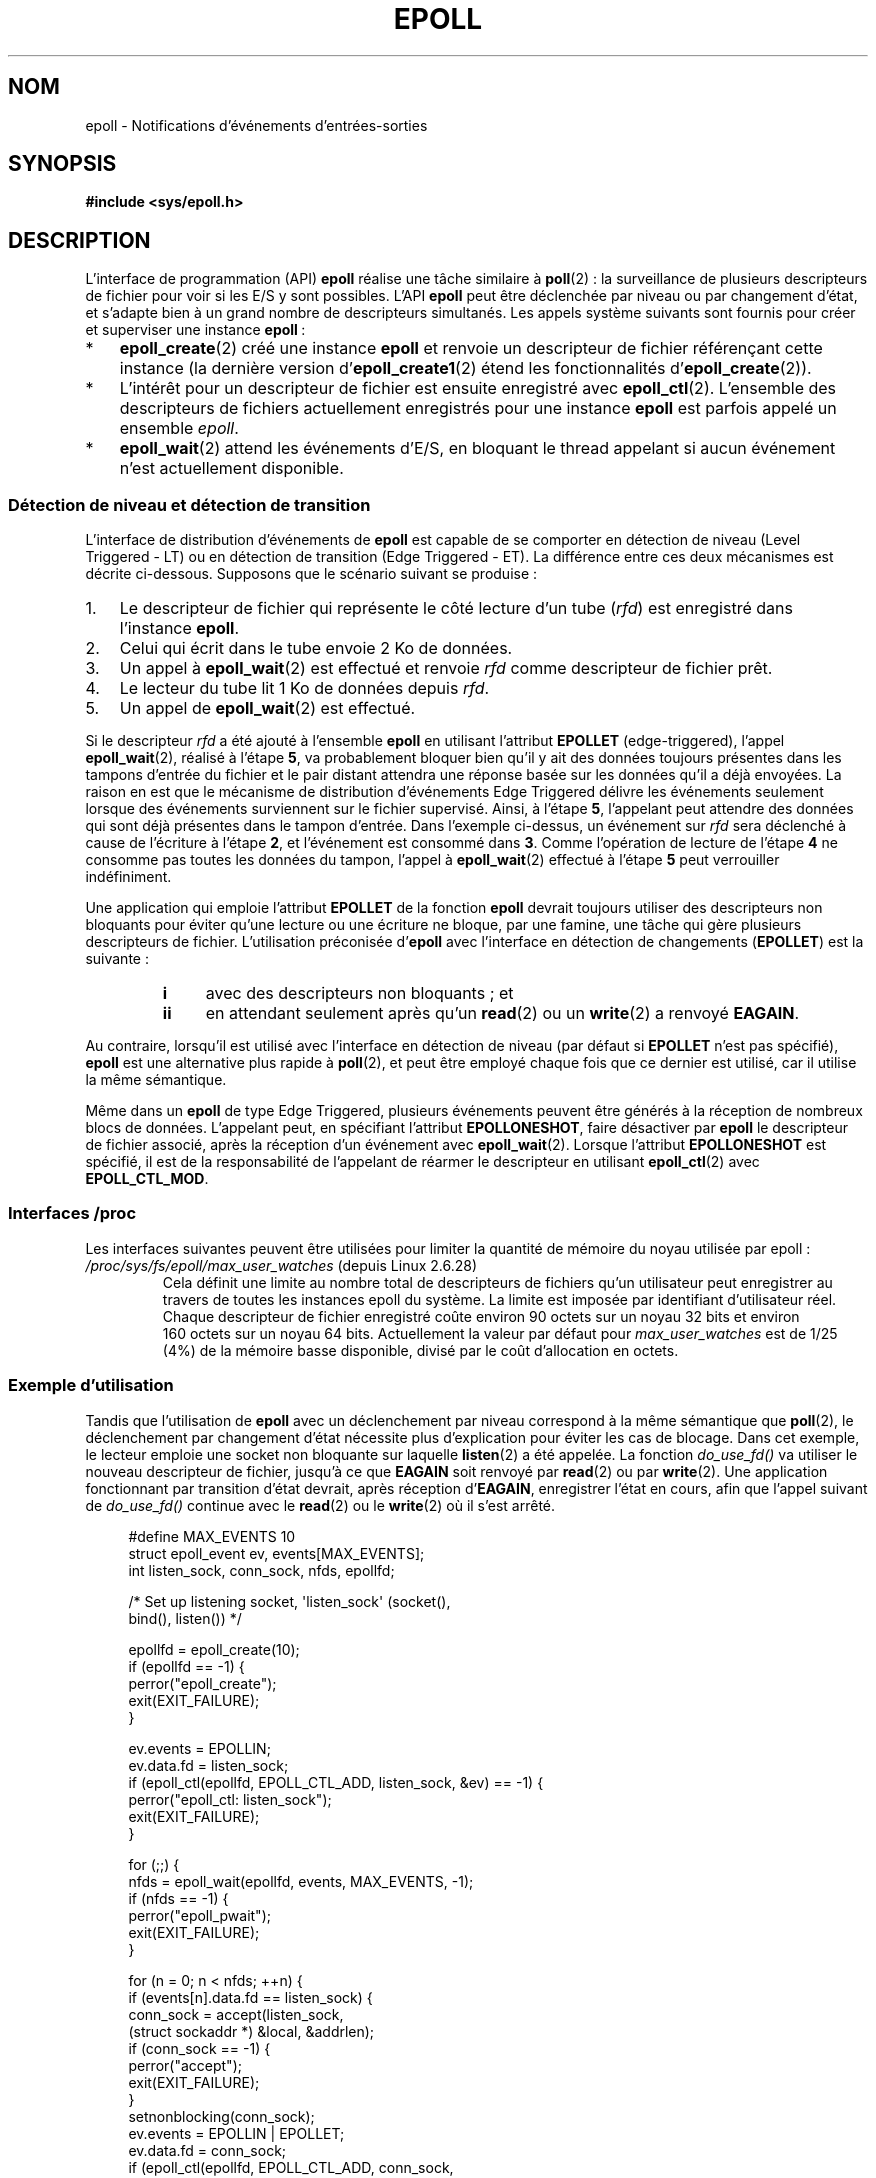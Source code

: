 .\"  Copyright (C) 2003  Davide Libenzi
.\"
.\" %%%LICENSE_START(GPLv2+_SW_3_PARA)
.\"  This program is free software; you can redistribute it and/or modify
.\"  it under the terms of the GNU General Public License as published by
.\"  the Free Software Foundation; either version 2 of the License, or
.\"  (at your option) any later version.
.\"
.\"  This program is distributed in the hope that it will be useful,
.\"  but WITHOUT ANY WARRANTY; without even the implied warranty of
.\"  MERCHANTABILITY or FITNESS FOR A PARTICULAR PURPOSE.  See the
.\"  GNU General Public License for more details.
.\"
.\" You should have received a copy of the GNU General Public
.\" License along with this manual; if not, see
.\" <http://www.gnu.org/licenses/>.
.\" %%%LICENSE_END
.\"
.\"  Davide Libenzi <davidel@xmailserver.org>
.\"
.\"*******************************************************************
.\"
.\" This file was generated with po4a. Translate the source file.
.\"
.\"*******************************************************************
.TH EPOLL 7 "17 avril 2012" Linux "Manuel du programmeur Linux"
.SH NOM
epoll \- Notifications d'événements d'entrées\-sorties
.SH SYNOPSIS
\fB#include <sys/epoll.h>\fP
.SH DESCRIPTION
L'interface de programmation (API) \fBepoll\fP réalise une tâche similaire à
\fBpoll\fP(2)\ : la surveillance de plusieurs descripteurs de fichier pour voir
si les E/S y sont possibles. L'API \fBepoll\fP peut être déclenchée par niveau
ou par changement d'état, et s'adapte bien à un grand nombre de descripteurs
simultanés. Les appels système suivants sont fournis pour créer et
superviser une instance \fBepoll\fP\ :
.IP * 3
\fBepoll_create\fP(2) créé une instance \fBepoll\fP et renvoie un descripteur de
fichier référençant cette instance (la dernière version
d'\fBepoll_create1\fP(2) étend les fonctionnalités d'\fBepoll_create\fP(2)).
.IP *
L'intérêt pour un descripteur de fichier est ensuite enregistré avec
\fBepoll_ctl\fP(2). L'ensemble des descripteurs de fichiers actuellement
enregistrés pour une instance \fBepoll\fP est parfois appelé un ensemble
\fIepoll\fP.
.IP *
\fBepoll_wait\fP(2) attend les événements d'E/S, en bloquant le thread appelant
si aucun événement n'est actuellement disponible.
.SS "Détection de niveau et détection de transition"
L'interface de distribution d'événements de \fBepoll\fP est capable de se
comporter en détection de niveau (Level Triggered \- LT) ou en détection de
transition (Edge Triggered \- ET). La différence entre ces deux mécanismes
est décrite ci\-dessous. Supposons que le scénario suivant se produise\ :
.IP 1. 3
Le descripteur de fichier qui représente le côté lecture d'un tube (\fIrfd\fP)
est enregistré dans l'instance \fBepoll\fP.
.IP 2.
Celui qui écrit dans le tube envoie 2\ Ko de données.
.IP 3.
Un appel à \fBepoll_wait\fP(2) est effectué et renvoie \fIrfd\fP comme descripteur
de fichier prêt.
.IP 4.
Le lecteur du tube lit 1\ Ko de données depuis \fIrfd\fP.
.IP 5.
Un appel de \fBepoll_wait\fP(2) est effectué.
.PP
Si le descripteur \fIrfd\fP a été ajouté à l'ensemble \fBepoll\fP en utilisant
l'attribut \fBEPOLLET\fP (edge\-triggered), l'appel \fBepoll_wait\fP(2), réalisé à
l'étape \fB5\fP, va probablement bloquer bien qu'il y ait des données toujours
présentes dans les tampons d'entrée du fichier et le pair distant attendra
une réponse basée sur les données qu'il a déjà envoyées. La raison en est
que le mécanisme de distribution d'événements Edge Triggered délivre les
événements seulement lorsque des événements surviennent sur le fichier
supervisé. Ainsi, à l'étape \fB5\fP, l'appelant peut attendre des données qui
sont déjà présentes dans le tampon d'entrée. Dans l'exemple ci\-dessus, un
événement sur \fIrfd\fP sera déclenché à cause de l'écriture à l'étape \fB2\fP, et
l'événement est consommé dans \fB3\fP. Comme l'opération de lecture de l'étape
\fB4\fP ne consomme pas toutes les données du tampon, l'appel à
\fBepoll_wait\fP(2) effectué à l'étape \fB5\fP peut verrouiller indéfiniment.

Une application qui emploie l'attribut \fBEPOLLET\fP de la fonction \fBepoll\fP
devrait toujours utiliser des descripteurs non bloquants pour éviter qu'une
lecture ou une écriture ne bloque, par une famine, une tâche qui gère
plusieurs descripteurs de fichier. L'utilisation préconisée d'\fBepoll\fP avec
l'interface en détection de changements (\fBEPOLLET\fP) est la suivante\ :
.RS
.TP  4
\fBi\fP
avec des descripteurs non bloquants\ ; et
.TP 
\fBii\fP
en attendant seulement après qu'un \fBread\fP(2) ou un \fBwrite\fP(2) a renvoyé
\fBEAGAIN\fP.
.RE
.PP
Au contraire, lorsqu'il est utilisé avec l'interface en détection de niveau
(par défaut si \fBEPOLLET\fP n'est pas spécifié), \fBepoll\fP est une alternative
plus rapide à \fBpoll\fP(2), et peut être employé chaque fois que ce dernier
est utilisé, car il utilise la même sémantique.

Même dans un \fBepoll\fP de type Edge Triggered, plusieurs événements peuvent
être générés à la réception de nombreux blocs de données. L'appelant peut,
en spécifiant l'attribut \fBEPOLLONESHOT\fP, faire désactiver par \fBepoll\fP le
descripteur de fichier associé, après la réception d'un événement avec
\fBepoll_wait\fP(2). Lorsque l'attribut \fBEPOLLONESHOT\fP est spécifié, il est de
la responsabilité de l'appelant de réarmer le descripteur en utilisant
\fBepoll_ctl\fP(2) avec \fBEPOLL_CTL_MOD\fP.
.SS "Interfaces /proc"
.\" Following was added in 2.6.28, but them removed in 2.6.29
.\" .TP
.\" .IR /proc/sys/fs/epoll/max_user_instances " (since Linux 2.6.28)"
.\" This specifies an upper limit on the number of epoll instances
.\" that can be created per real user ID.
Les interfaces suivantes peuvent être utilisées pour limiter la quantité de
mémoire du noyau utilisée par epoll\ :
.TP 
\fI/proc/sys/fs/epoll/max_user_watches\fP (depuis Linux\ 2.6.28)
.\" 2.6.29 (in 2.6.28, the default was 1/32 of lowmem)
Cela définit une limite au nombre total de descripteurs de fichiers qu'un
utilisateur peut enregistrer au travers de toutes les instances epoll du
système. La limite est imposée par identifiant d'utilisateur réel. Chaque
descripteur de fichier enregistré coûte environ 90\ octets sur un noyau
32\ bits et environ 160\ octets sur un noyau 64\ bits. Actuellement la valeur
par défaut pour \fImax_user_watches\fP est de 1/25 (4%) de la mémoire basse
disponible, divisé par le coût d'allocation en octets.
.SS "Exemple d'utilisation"
Tandis que l'utilisation de \fBepoll\fP avec un déclenchement par niveau
correspond à la même sémantique que \fBpoll\fP(2), le déclenchement par
changement d'état nécessite plus d'explication pour éviter les cas de
blocage. Dans cet exemple, le lecteur emploie une socket non bloquante sur
laquelle \fBlisten\fP(2) a été appelée. La fonction \fIdo_use_fd()\fP va utiliser
le nouveau descripteur de fichier, jusqu'à ce que \fBEAGAIN\fP soit renvoyé par
\fBread\fP(2) ou par \fBwrite\fP(2). Une application fonctionnant par transition
d'état devrait, après réception d'\fBEAGAIN\fP, enregistrer l'état en cours,
afin que l'appel suivant de \fIdo_use_fd()\fP continue avec le \fBread\fP(2) ou le
\fBwrite\fP(2) où il s'est arrêté.

.in +4n
.nf
#define MAX_EVENTS 10
struct epoll_event ev, events[MAX_EVENTS];
int listen_sock, conn_sock, nfds, epollfd;

/* Set up listening socket, \(aqlisten_sock\(aq (socket(),
   bind(), listen()) */

epollfd = epoll_create(10);
if (epollfd == \-1) {
    perror("epoll_create");
    exit(EXIT_FAILURE);
}

ev.events = EPOLLIN;
ev.data.fd = listen_sock;
if (epoll_ctl(epollfd, EPOLL_CTL_ADD, listen_sock, &ev) == \-1) {
    perror("epoll_ctl: listen_sock");
    exit(EXIT_FAILURE);
}

for (;;) {
    nfds = epoll_wait(epollfd, events, MAX_EVENTS, \-1);
    if (nfds == \-1) {
        perror("epoll_pwait");
        exit(EXIT_FAILURE);
    }

    for (n = 0; n < nfds; ++n) {
        if (events[n].data.fd == listen_sock) {
            conn_sock = accept(listen_sock,
                            (struct sockaddr *) &local, &addrlen);
            if (conn_sock == \-1) {
                perror("accept");
                exit(EXIT_FAILURE);
            }
            setnonblocking(conn_sock);
            ev.events = EPOLLIN | EPOLLET;
            ev.data.fd = conn_sock;
            if (epoll_ctl(epollfd, EPOLL_CTL_ADD, conn_sock,
                        &ev) == \-1) {
                perror("epoll_ctl: conn_sock");
                exit(EXIT_FAILURE);
            }
        } else {
            do_use_fd(events[n].data.fd);
        }
    }
}
.fi
.in

Lorsqu'on utilise une détection de changement d'états, pour des raisons de
performances, il est possible d'ajouter le descripteur de fichier dans
l'interface \fBepoll\fP (\fBEPOLL_CTL_ADD\fP) une fois, en spécifiant
(\fBEPOLLIN\fP|\fBEPOLLOUT\fP). Cela évite de basculer sans cesse entre \fBEPOLLIN\fP
et \fBEPOLLOUT\fP lors des appels \fBepoll_ctl\fP(2) avec \fBEPOLL_CTL_MOD\fP.
.SS Questions/Réponses
.TP  4
\fBQ0\fP
Quelle est la clé utilisée pour distinguer les descripteurs de fichier
enregistrés dans un ensemble \fBepoll\fP\ ?
.TP 
\fBA0\fP
La clé est une combinaison du numéro du descripteur de fichier et de la
description du fichier ouvert (aussi connue comme «\ open file handle\ », la
représentation interne au noyau d'un fichier ouvert).
.TP 
\fBQ1\fP
Que se passe\-t\-il si on enregistre deux fois le même descripteur de fichier
dans une instance \fBepoll\fP\ ?
.TP 
\fBA1\fP
.\" But a descriptor duplicated by fork(2) can't be added to the
.\" set, because the [file *, fd] pair is already in the epoll set.
.\" That is a somewhat ugly inconsistency.  On the one hand, a child process
.\" cannot add the duplicate file descriptor to the epoll set.  (In every
.\" other case that I can think of, descriptors duplicated by fork have
.\" similar semantics to descriptors duplicated by dup() and friends.)  On
.\" the other hand, the very fact that the child has a duplicate of the
.\" descriptor means that even if the parent closes its descriptor, then
.\" epoll_wait() in the parent will continue to receive notifications for
.\" that descriptor because of the duplicated descriptor in the child.
.\"
.\" See http://thread.gmane.org/gmane.linux.kernel/596462/
.\" "epoll design problems with common fork/exec patterns"
.\"
.\" mtk, Feb 2008
Vous aurez probablement un \fBEEXIST\fP. Cependant il est possible d'ajouter un
duplicat de descripteur (\fBdup\fP(2), \fBdup2\fP(2), \fBfcntl\fP(2) \fBF_DUPFD\fP) sur
la même instance \fBepoll\fP. Cela peut être une technique utile pour le
filtrage d'événements, si les descripteurs duplicats sont enregistrés avec
un masque d'événements \fIevents\fP différent.
.TP 
\fBQ2\fP
Deux instances \fBepoll\fP peuvent\-elles attendre le même descripteur de
fichier\ ? Si oui, les événements seront\-ils reportés sur les deux
descripteurs de fichier \fBepoll\fP en même temps\ ?
.TP 
\fBA2\fP
Oui, et les événements seront rapportés aux deux. Toutefois, une
programmation soignée est nécessaire pour que cela soit fait correctement.
.TP 
\fBQ3\fP
Peut\-on utiliser le descripteur de \fBepoll\fP lui\-même avec poll/epoll/select\ ?
.TP 
\fBA3\fP
Oui. Si un descripteur de fichier \fBepoll\fP a des événements en attente,
alors il indiquera qu'il est lisible.
.TP 
\fBQ4\fP
Que se passe\-t\-il si on cherche à placer un descripteur de \fBepoll\fP dans son
propre ensemble\ ?
.TP 
\fBA4\fP
L'appel à \fBepoll_ctl\fP(2) échouera (\fBEINVAL\fP). Toutefois vous pouvez
ajouter un descripteur de \fBepoll\fP dans un autre ensemble \fBepoll\fP.
.TP 
\fBQ5\fP
Puis\-je envoyer le descripteur de \fBepoll\fP à travers une socket UNIX vers un
autre processus\ ?
.TP 
\fBA5\fP
Oui, mais il n'y a aucune raison de faire ça, puisque le processus récepteur
n'aura pas de copie des descripteurs de fichier de l'ensemble \fBepoll\fP.
.TP 
\fBQ6\fP
Est\-ce que la fermeture d'un descripteur le supprime automatiquement de tous
les ensembles \fBepoll\fP\ ?
.TP 
\fBA6\fP
Oui, mais prenez note des points suivants. Un descripteur de fichier est une
référence vers la description d'un fichier ouvert (consultez \fBopen\fP(2)). À
chaque fois qu'un descripteur est dupliqué avec \fBdup\fP(2), \fBdup2\fP(2),
\fBfcntl\fP(2) \fBF_DUPFD\fP ou \fBfork\fP(2), un nouveau descripteur de fichier qui
se réfère au même fichier ouvert est créé. Une description de fichier ouvert
continue d'exister jusqu'à ce que tous les descripteurs de fichier qui s'y
réfèrent soient fermés. Un descripteur de fichier n'est retiré d'un ensemble
\fBepoll\fP qu'après la fermeture de tous les descripteurs de fichier qui se
réfèrent à la description de fichier ouvert sous\-jacente (ou avant si le
descripteur est explicitement retiré en utilisant \fBepoll_ctl\fP(2)
\fBEPOLL_CTL_DEL\fP). Cela signifie que même après la fermeture d'un
descripteur de fichier d'un ensemble \fBepoll\fP, des événements peuvent
toujours être remontés pour ce descripteur de fichier si d'autres
descripteurs de fichier, se référant à la même description de fichier
sous\-jacente, restent ouverts.
.TP 
\fBQ7\fP
Si plus d'un événement surviennent entre deux appels \fBepoll_wait\fP(2),
sont\-ils combinés ou rapportés séparément\ ?
.TP 
\fBA7\fP
Ils sont combinés.
.TP 
\fBQ8\fP
Est\-ce qu'une opération sur un descripteur affecte les événements déjà
collectés mais pas encore rapportés\ ?
.TP 
\fBA8\fP
Vous pouvez faire deux choses sur un descripteur existant. Une suppression
serait sans signification dans ce cas. Une modification revérifie les
entrées\-sorties disponibles.
.TP 
\fBQ9\fP
Dois\-je lire/écrire sans cesse un descripteur jusqu'à obtenir \fBEAGAIN\fP avec
l'attribut \fBEPOLLET\fP (comportement edge\-triggered)\ ?
.TP 
\fBA9\fP
La réception d'un événement depuis \fBepoll_wait\fP(2) suggère qu'un
descripteur est prêt pour l'opération d'E/S désirée. Vous devez le
considérer prêt jusqu'à ce que la prochaine lecture ou écriture (non
bloquante) remonte un \fBEAGAIN\fP. Quand et comment utiliser le descripteur
dépend de vous.
.sp
Pour les fichiers orientés paquet ou jeton (par exemple, une socket
datagramme ou un terminal en mode canonique), la seule façon de détecter la
fin de l'espace d'entrée\-sortie pour les lectures ou écritures est de
continuer à lire ou écrire jusqu'à la réception d'un \fBEAGAIN\fP.
.sp
Pour les fichiers orientés flux (par exemple, les tubes, FIFO ou sockets en
mode flux), la disponibilité des entrées\-sorties peut\-être vérifiée par la
quantité de données lues ou écrites avec le descripteur. Par exemple, si
vous appelez \fBread\fP(2) en demandant la lecture d'une certaine quantité de
données et que \fBread\fP(2) en renvoie moins, vous pouvez être sûrs d'avoir
consommé tout le tampon d'entrée pour le descripteur. La même chose est
vraie pour l'appel système \fBwrite\fP(2). (Évitez cette dernière technique si
vous ne pouvez garantir que le descripteur de fichier surveillé correspond
toujours à un fichier de type flux)
.SS "Erreurs possibles et moyens de les éviter"
.TP 
\fBo Famine (edge\-triggered)\fP
.PP
S'il y a un gros volume d'entrées\-sorties, il est possible qu'en essayant de
les traiter, d'autres fichiers ne soient pas pris en compte, ce qu'on
appelle un cas de famine. Ce problème n'est pas spécifique à \fBepoll\fP.
.PP
La solution est de maintenir une liste de descripteurs prêts et de les
marquer comme tels dans leur structure associée, permettant à l'application
de savoir quels fichiers traiter, en organisant l'ordre au mieux. Cela
permet aussi d'ignorer les événements ultérieurs sur des descripteurs prêts.
.TP 
\fBo Utilisation d'un cache d'événements...\fP
.PP
Si vous utilisez un cache d'événement, ou stockez tous les descripteurs
renvoyés par \fBepoll_wait\fP(2), alors assurez\-vous de disposer d'un moyen de
marquer dynamiquement leurs fermetures (causées par un événement
précédent). Supposons que vous recevez 100 événements de \fBepoll_wait\fP(2),
et que l'événement 47 implique de fermer le descripteur 13. Si vous
supprimez la structure et utilisez \fBclose\fP(2), alors votre cache peut
encore contenir des événements pour ce descripteur, et poser des problèmes
de cohérence.
.PP
Une solution est d'invoquer, pendant le traitement de l'événement 47,
\fBepoll_ctl\fP(\fBEPOLL_CTL_DEL\fP) pour supprimer le descripteur 13, le fermer
avec \fBclose\fP(2), et marquer sa structure associée comme supprimée. Si vous
rencontrez un autre événement pour le descripteur 13 dans votre traitement,
vous verrez qu'il a été supprimé précédemment, sans que cela ne prête à
confusion.
.SH VERSIONS
.\" Its interface should be finalized in Linux kernel 2.5.66.
L'API \fBepoll\fP a été introduite dans le noyau Linux\ 2.5.44. La prise en
charge par la glibc a été ajoutée dans la version\ 2.3.2.
.SH CONFORMITÉ
L'API \fBepoll\fP est spécifique à Linux. Certains autres systèmes fournissent
des mécanismes similaires. Par exemple, FreeBSD propose \fIkqueue\fP et Solaris
\fI/dev/poll\fP.
.SH "VOIR AUSSI"
\fBepoll_create\fP(2), \fBepoll_create1\fP(2), \fBepoll_ctl\fP(2), \fBepoll_wait\fP(2)
.SH COLOPHON
Cette page fait partie de la publication 3.52 du projet \fIman\-pages\fP
Linux. Une description du projet et des instructions pour signaler des
anomalies peuvent être trouvées à l'adresse
\%http://www.kernel.org/doc/man\-pages/.
.SH TRADUCTION
Depuis 2010, cette traduction est maintenue à l'aide de l'outil
po4a <http://po4a.alioth.debian.org/> par l'équipe de
traduction francophone au sein du projet perkamon
<http://perkamon.alioth.debian.org/>.
.PP
Christophe Blaess <http://www.blaess.fr/christophe/> (1996-2003),
Alain Portal <http://manpagesfr.free.fr/> (2003-2006).
Julien Cristau et l'équipe francophone de traduction de Debian\ (2006-2009).
.PP
Veuillez signaler toute erreur de traduction en écrivant à
<perkamon\-fr@traduc.org>.
.PP
Vous pouvez toujours avoir accès à la version anglaise de ce document en
utilisant la commande
«\ \fBLC_ALL=C\ man\fR \fI<section>\fR\ \fI<page_de_man>\fR\ ».
